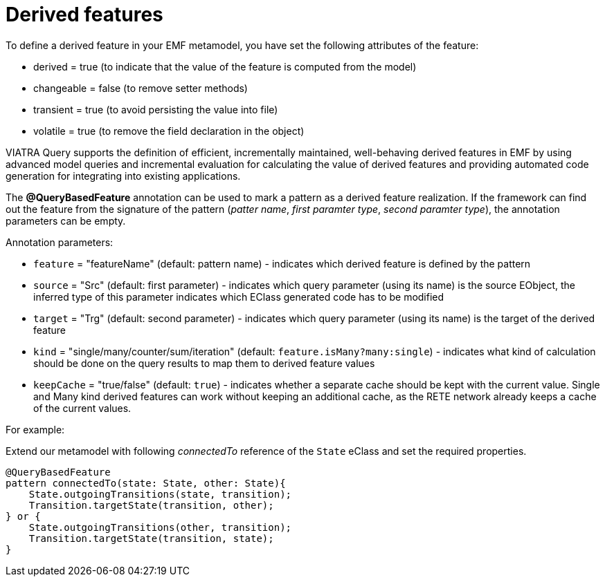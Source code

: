 = Derived features
ifdef::env-github,env-browser[:outfilesuffix: .adoc]
ifndef::rootdir[:rootdir: ../]
ifndef::source-highlighter[:source-highlighter: highlightjs]
ifndef::highlightjsdir[:highlightjsdir: {rootdir}/highlight.js]
ifndef::highlightjs-theme[:highlightjs-theme: tomorrow]
:imagesdir: {rootdir}

To define a derived feature in your EMF metamodel, you have set the following attributes of the feature:

* derived = true (to indicate that the value of the feature is computed from the model)
* changeable = false (to remove setter methods)
* transient = true (to avoid persisting the value into file)
* volatile = true (to remove the field declaration in the object)

VIATRA Query supports the definition of efficient, incrementally maintained, well-behaving derived features in EMF by using advanced model queries and incremental evaluation for calculating the value of derived features and providing automated code generation for integrating into existing applications.

The *@QueryBasedFeature* annotation can be used to mark a pattern as a derived feature realization. If the framework can find out the feature from the signature of the pattern (_patter name_, _first paramter type_, _second paramter type_), the annotation parameters can be empty.

Annotation parameters:

* `feature` = "featureName" (default: pattern name) - indicates which derived feature is defined by the pattern
* `source` = "Src" (default: first parameter) - indicates which query parameter (using its name) is the source EObject, the inferred type of this parameter indicates which EClass generated code has to be modified
* `target` = "Trg" (default: second parameter) - indicates which query parameter (using its name) is the target of the derived feature
* `kind` = "single/many/counter/sum/iteration" (default: `feature.isMany?many:single`) - indicates what kind of calculation should be done on the query results  to map them to derived feature values
* `keepCache` = "true/false" (default: `true`) - indicates whether a separate cache should be kept with the current value. Single and Many kind derived features can work without keeping an additional cache, as the  RETE network already keeps a cache of the current values.

For example:

Extend our metamodel with following _connectedTo_ reference of the `State` eClass and set the required properties.

[[app-listing]]
[source,Java]
----
@QueryBasedFeature
pattern connectedTo(state: State, other: State){
    State.outgoingTransitions(state, transition);
    Transition.targetState(transition, other);
} or {
    State.outgoingTransitions(other, transition);
    Transition.targetState(transition, state);
}
----
